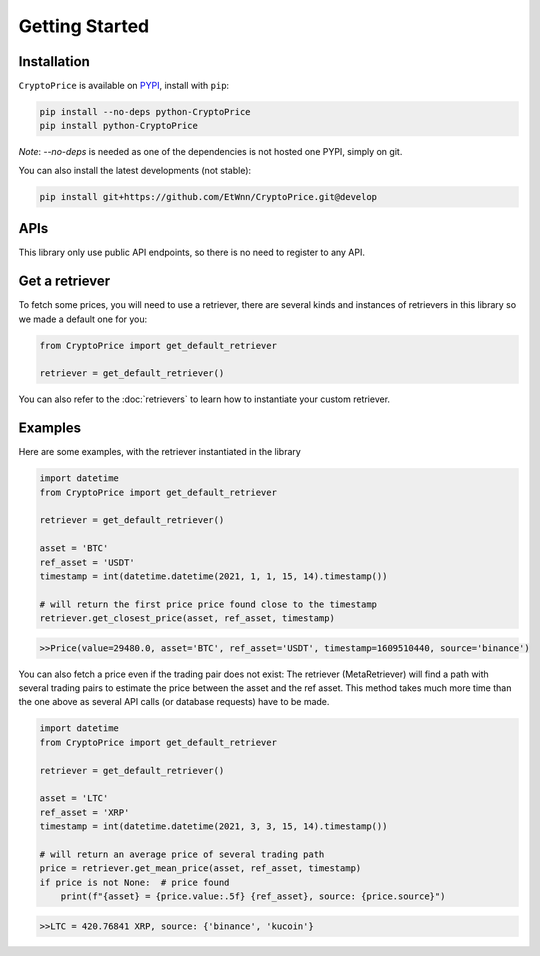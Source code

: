 Getting Started
===============

Installation
------------

``CryptoPrice`` is available on `PYPI <https://pypi.org/project/python-CryptoPrice/>`_, install with ``pip``:

.. code:: bash

    pip install --no-deps python-CryptoPrice
    pip install python-CryptoPrice

*Note*: `--no-deps` is needed as one of the dependencies is not hosted one PYPI, simply on git.

You can also install the latest developments (not stable):

.. code:: bash

    pip install git+https://github.com/EtWnn/CryptoPrice.git@develop

APIs
-----

This library only use public API endpoints, so there is no need to register to any API.


Get a retriever
---------------

To fetch some prices, you will need to use a retriever, there are several kinds and instances of retrievers in this
library so we made a default one for you:

.. code:: python

    from CryptoPrice import get_default_retriever

    retriever = get_default_retriever()

You can also refer to the :doc:`retrievers` to learn how to instantiate your custom retriever.


Examples
--------

Here are some examples, with the retriever instantiated in the library

.. code-block:: python

    import datetime
    from CryptoPrice import get_default_retriever

    retriever = get_default_retriever()

    asset = 'BTC'
    ref_asset = 'USDT'
    timestamp = int(datetime.datetime(2021, 1, 1, 15, 14).timestamp())

    # will return the first price price found close to the timestamp
    retriever.get_closest_price(asset, ref_asset, timestamp)

.. code-block:: bash

    >>Price(value=29480.0, asset='BTC', ref_asset='USDT', timestamp=1609510440, source='binance')

You can also fetch a price even if the trading pair does not exist: The retriever (MetaRetriever) will find a path with
several trading pairs to estimate the price between the asset and the ref asset. This method takes much more time
than the one above as several API calls (or database requests) have to be made.

.. code-block:: python

    import datetime
    from CryptoPrice import get_default_retriever

    retriever = get_default_retriever()

    asset = 'LTC'
    ref_asset = 'XRP'
    timestamp = int(datetime.datetime(2021, 3, 3, 15, 14).timestamp())

    # will return an average price of several trading path
    price = retriever.get_mean_price(asset, ref_asset, timestamp)
    if price is not None:  # price found
        print(f"{asset} = {price.value:.5f} {ref_asset}, source: {price.source}")

.. code-block:: bash

    >>LTC = 420.76841 XRP, source: {'binance', 'kucoin'}